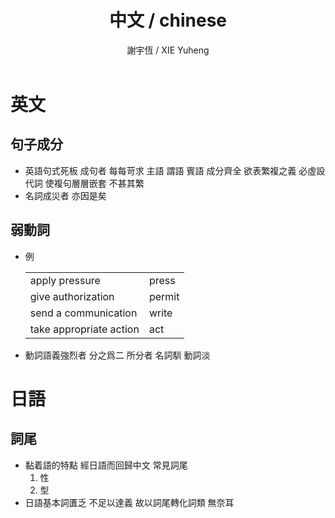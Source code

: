 #+TITLE:  中文 / chinese
#+AUTHOR: 謝宇恆 / XIE Yuheng
#+EMAIL:  xyheme@gmail.com


* 英文
** 句子成分
   * 英語句式死板
     成句者
     每每苛求 主語 謂語 賓語 成分齊全
     欲表繁複之義
     必虛設代詞
     使複句層層嵌套
     不甚其繁
   * 名詞成災者 亦因是矣
** 弱動詞
   * 例
     | apply pressure          | press  |
     | give authorization      | permit |
     | send a communication    | write  |
     | take appropriate action | act    |
   * 動詞語義強烈者
     分之爲二
     所分者 名詞馴 動詞淡
* 日語
** 詞尾
   * 黏着語的特點 經日語而回歸中文
     常見詞尾
     1. 性
     2. 型
   * 日語基本詞匱乏
     不足以達義
     故以詞尾轉化詞類
     無奈耳
